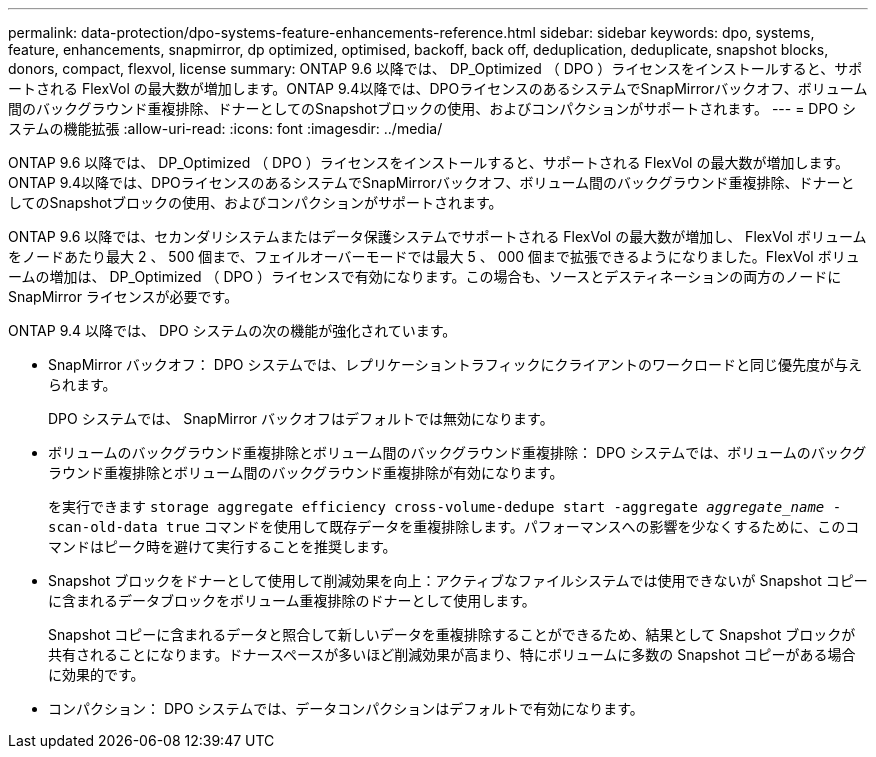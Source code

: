 ---
permalink: data-protection/dpo-systems-feature-enhancements-reference.html 
sidebar: sidebar 
keywords: dpo, systems, feature, enhancements, snapmirror, dp optimized, optimised, backoff, back off, deduplication, deduplicate, snapshot blocks, donors, compact, flexvol, license 
summary: ONTAP 9.6 以降では、 DP_Optimized （ DPO ）ライセンスをインストールすると、サポートされる FlexVol の最大数が増加します。ONTAP 9.4以降では、DPOライセンスのあるシステムでSnapMirrorバックオフ、ボリューム間のバックグラウンド重複排除、ドナーとしてのSnapshotブロックの使用、およびコンパクションがサポートされます。 
---
= DPO システムの機能拡張
:allow-uri-read: 
:icons: font
:imagesdir: ../media/


[role="lead"]
ONTAP 9.6 以降では、 DP_Optimized （ DPO ）ライセンスをインストールすると、サポートされる FlexVol の最大数が増加します。ONTAP 9.4以降では、DPOライセンスのあるシステムでSnapMirrorバックオフ、ボリューム間のバックグラウンド重複排除、ドナーとしてのSnapshotブロックの使用、およびコンパクションがサポートされます。

ONTAP 9.6 以降では、セカンダリシステムまたはデータ保護システムでサポートされる FlexVol の最大数が増加し、 FlexVol ボリュームをノードあたり最大 2 、 500 個まで、フェイルオーバーモードでは最大 5 、 000 個まで拡張できるようになりました。FlexVol ボリュームの増加は、 DP_Optimized （ DPO ）ライセンスで有効になります。この場合も、ソースとデスティネーションの両方のノードに SnapMirror ライセンスが必要です。

ONTAP 9.4 以降では、 DPO システムの次の機能が強化されています。

* SnapMirror バックオフ： DPO システムでは、レプリケーショントラフィックにクライアントのワークロードと同じ優先度が与えられます。
+
DPO システムでは、 SnapMirror バックオフはデフォルトでは無効になります。

* ボリュームのバックグラウンド重複排除とボリューム間のバックグラウンド重複排除： DPO システムでは、ボリュームのバックグラウンド重複排除とボリューム間のバックグラウンド重複排除が有効になります。
+
を実行できます `storage aggregate efficiency cross-volume-dedupe start -aggregate _aggregate_name_ -scan-old-data true` コマンドを使用して既存データを重複排除します。パフォーマンスへの影響を少なくするために、このコマンドはピーク時を避けて実行することを推奨します。

* Snapshot ブロックをドナーとして使用して削減効果を向上：アクティブなファイルシステムでは使用できないが Snapshot コピーに含まれるデータブロックをボリューム重複排除のドナーとして使用します。
+
Snapshot コピーに含まれるデータと照合して新しいデータを重複排除することができるため、結果として Snapshot ブロックが共有されることになります。ドナースペースが多いほど削減効果が高まり、特にボリュームに多数の Snapshot コピーがある場合に効果的です。

* コンパクション： DPO システムでは、データコンパクションはデフォルトで有効になります。

